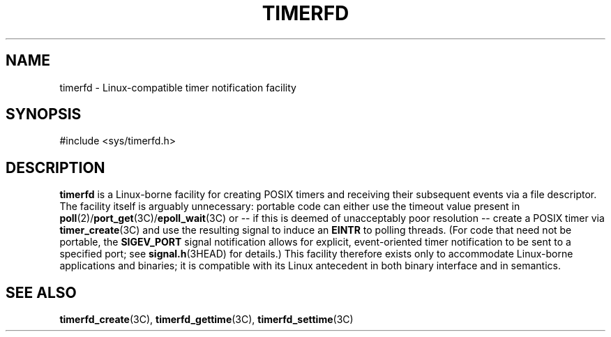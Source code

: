 '\" te
.\"  Copyright (c) 2015, Joyent, Inc. All Rights Reserved.
.\"  This file and its contents are supplied under the terms of the
.\"  Common Development and Distribution License ("CDDL"), version 1.0.
.\"  You may only use this file in accordance with the terms of version
.\"  1.0 of the CDDL.
.\" 
.\"  A full copy of the text of the CDDL should have accompanied this
.\"  source.  A copy of the CDDL is also available via the Internet at
.\"  http://www.illumos.org/license/CDDL.
.TH TIMERFD 5 "Feb 23, 2015"
.SH NAME
timerfd \- Linux-compatible timer notification facility
.SH SYNOPSIS

.LP
.nf
#include <sys/timerfd.h>
.fi

.SH DESCRIPTION
.sp
.LP

\fBtimerfd\fR is a Linux-borne facility for creating POSIX timers and
receiving their subsequent events via a file descriptor.
The facility itself is arguably unnecessary:
portable code can either use the timeout value present in 
\fBpoll\fR(2)/\fBport_get\fR(3C)/\fBepoll_wait\fR(3C) or -- if this
is deemed of unacceptably poor resolution -- create a POSIX timer
via \fBtimer_create\fR(3C) and use the resulting signal to induce an
\fBEINTR\fR to polling threads.  (For code that need not be
portable, the \fBSIGEV_PORT\fR signal notification allows for explicit,
event-oriented timer notification to be sent to a specified port;
see \fBsignal.h\fR(3HEAD) for details.)
This facility therefore exists only to accommodate Linux-borne
applications and binaries; it is compatible with its Linux antecedent in both
binary interface and in semantics.

.SH SEE ALSO
.sp
.LP
\fBtimerfd_create\fR(3C), \fBtimerfd_gettime\fR(3C), \fBtimerfd_settime\fR(3C)

